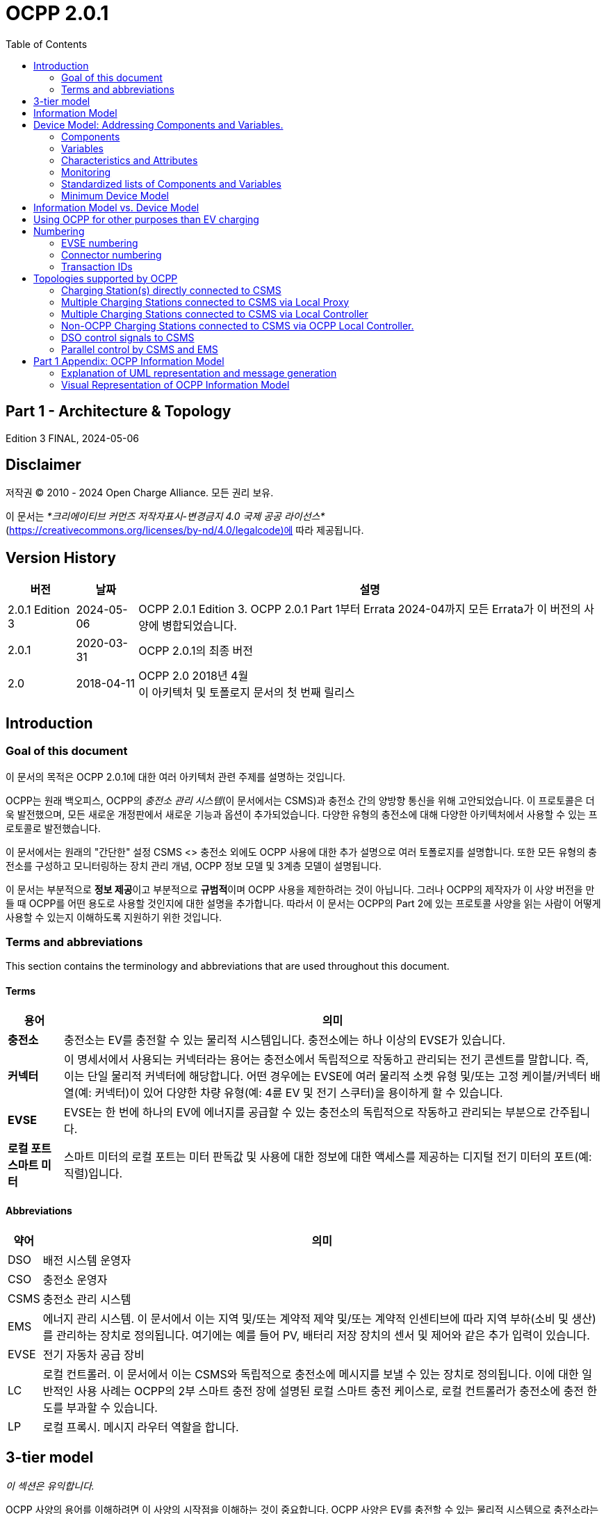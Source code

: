 = OCPP 2.0.1
:doctype: book
:toc: 
:toclevels: 2
:toc-title: Table of Contents
:icons: font
:icon-set: far

[discrete]
== Part 1 - Architecture & Topology

Edition 3 FINAL, 2024-05-06

<<<

[discrete]
== Disclaimer

저작권 © 2010 - 2024 Open Charge Alliance. 모든 권리 보유.

이 문서는 _*크리에이티브 커먼즈 저작자표시-변경금지 4.0 국제 공공 라이선스*_ +
(https://creativecommons.org/licenses/by-nd/4.0/legalcode)에 따라 제공됩니다.

<<<

[discrete]
== Version History

[%autowidth.stretch,options="header,autowidth"]
|===
|버전 |날짜 |설명

|2.0.1 Edition 3 |2024-05-06 |OCPP 2.0.1 Edition 3. OCPP 2.0.1 Part 1부터 Errata 2024-04까지 모든 Errata가 이 버전의 사양에 병합되었습니다.
|2.0.1 |2020-03-31 |OCPP 2.0.1의 최종 버전
|2.0 |2018-04-11 |OCPP 2.0 2018년 4월 +
이 아키텍처 및 토폴로지 문서의 첫 번째 릴리스
|===

== Introduction

=== Goal of this document

이 문서의 목적은 OCPP 2.0.1에 대한 여러 아키텍처 관련 주제를 설명하는 것입니다.

OCPP는 원래 백오피스, OCPP의 _충전소 관리 시스템_(이 문서에서는 CSMS)과 충전소 간의 양방향 통신을 위해 고안되었습니다. 이 프로토콜은 더욱 발전했으며, 모든 새로운 개정판에서 새로운 기능과 옵션이 추가되었습니다. 다양한 유형의 충전소에 대해 다양한 아키텍처에서 사용할 수 있는 프로토콜로 발전했습니다.

이 문서에서는 원래의 "간단한" 설정 CSMS <> 충전소 외에도 OCPP 사용에 대한 추가 설명으로 여러 토폴로지를 설명합니다. 또한 모든 유형의 충전소를 구성하고 모니터링하는 장치 관리 개념, OCPP 정보 모델 및 3계층 모델이 설명됩니다.

이 문서는 부분적으로 **정보 제공**이고 부분적으로 **규범적**이며 OCPP 사용을 제한하려는 것이 아닙니다. 그러나 OCPP의 제작자가 이 사양 버전을 만들 때 OCPP를 어떤 용도로 사용할 것인지에 대한 설명을 추가합니다. 따라서 이 문서는 OCPP의 Part 2에 있는 프로토콜 사양을 읽는 사람이 어떻게 사용할 수 있는지 이해하도록 지원하기 위한 것입니다.

=== Terms and abbreviations

This section contains the terminology and abbreviations that are used throughout this document.

==== Terms

[%autowidth.stretch,options="header,autowidth"]
|===
|용어 |의미
^s|충전소 |충전소는 EV를 충전할 수 있는 물리적 시스템입니다. 충전소에는 하나 이상의 EVSE가 있습니다.
^s|커넥터 |이 명세서에서 사용되는 커넥터라는 용어는 충전소에서 독립적으로 작동하고 관리되는 전기 콘센트를 말합니다. 즉, 이는 단일 물리적 커넥터에 해당합니다. 어떤 경우에는 EVSE에 여러 물리적 소켓 유형 및/또는 고정 케이블/커넥터 배열(예: 커넥터)이 있어 다양한 차량 유형(예: 4륜 EV 및 전기 스쿠터)을 용이하게 할 수 있습니다.
^s|EVSE |EVSE는 한 번에 하나의 EV에 에너지를 공급할 수 있는 충전소의 독립적으로 작동하고 관리되는 부분으로 간주됩니다.
^s|로컬 포트 ​​스마트 미터 |스마트 미터의 로컬 포트는 미터 판독값 및 사용에 대한 정보에 대한 액세스를 제공하는 디지털 전기 미터의 포트(예: 직렬)입니다.
|===

==== Abbreviations

[%autowidth.stretch,options="header,autowidth"]
|===
|약어 |의미

^|DSO |배전 시스템 운영자
^|CSO |충전소 운영자
^|CSMS |충전소 관리 시스템
^|EMS |에너지 관리 시스템. 이 문서에서 이는 지역 및/또는 계약적 제약 및/또는 계약적 인센티브에 따라 지역 부하(소비 및 생산)를 관리하는 장치로 정의됩니다. 여기에는 예를 들어 PV, 배터리 저장 장치의 센서 및 제어와 같은 추가 입력이 있습니다.
^|EVSE |전기 자동차 공급 장비
^|LC |로컬 컨트롤러. 이 문서에서 이는 CSMS와 독립적으로 충전소에 메시지를 보낼 수 있는 장치로 정의됩니다. 이에 대한 일반적인 사용 사례는 OCPP의 2부 스마트 충전 장에 설명된 로컬 스마트 충전 케이스로, 로컬 컨트롤러가 충전소에 충전 한도를 부과할 수 있습니다.
^|LP |로컬 프록시. 메시지 라우터 역할을 합니다.
|===

== 3-tier model

_이 섹션은 유익합니다._

OCPP 사양의 용어를 이해하려면 이 사양의 시작점을 이해하는 것이 중요합니다. OCPP 사양은 EV를 충전할 수 있는 물리적 시스템으로 충전소라는 용어를 사용합니다. 충전소에는 하나 이상의 EVSE(전기 자동차 공급 장비)가 있을 수 있습니다. EVSE는 한 번에 하나의 EV에 에너지를 공급할 수 있는 충전소의 일부로 간주됩니다. 이 사양에서 사용되는 커넥터라는 용어는 충전소에서 독립적으로 작동하고 관리되는 전기 콘센트를 말합니다. 즉, 이는 단일 물리적 커넥터에 해당합니다. 어떤 경우에는 EVSE에 여러 물리적 소켓 유형 및/또는 고정 케이블/커넥터 배열이 있어 다양한 차량 유형(예: 4륜 EV 및 전기 스쿠터)을 용이하게 할 수 있습니다. 이 설정을 3계층 모델이라고 하며 아래 그림에 시각화되어 있습니다.

.OCPP에서 사용되는 3계층 모델
image::part1/images/figure_1.svg[OCPP에서 사용되는 3계층 모델]

[cols="^.^1s,10",%autowidth.stretch]
|===
|참고 |이 섹션에서는 통신 목적으로 논리적 수준에서 충전 인프라를 설명합니다. 물리적 하드웨어에 매핑을 적용하고자 하지 않습니다. 이는 제조업체의 선택입니다. 예를 들어, EVSE는 충전소에 통합되어 해당 장치의 일부로 보일 수 있지만, 자체 케이스가 있고 물리적 엔티티 충전소 외부에 있을 수도 있습니다. 예를 들어 20개의 EVSE와 커넥터가 있는 충전 플라자가 1개의 충전소로 1개의 모뎀을 통해 CSMS와 통신하는 경우 OCPP에서 1개의 충전소로 간주됩니다.
|===
<<<

== Information Model

_이 섹션은 유익합니다._

OCPP 메시지의 복잡성이 커짐에 따라 OCPP 2.0.1은 OCPP의 메시지와 고유한 스키마에 대한 청사진인 _정보 모델_을 기반으로 합니다. 정보 모델이란 모든 속성을 가진 실제 객체를 설명하는 논리적 객체 집합을 의미합니다. 이는 프로토콜의 정보 구조에 대한 유익한 표현을 제공합니다. 또한 OCPP 내의 객체를 재사용 가능하게 만들고 메시지와 자동으로 생성된 메시지 스키마를 일관되게 정의할 수 있습니다(3부).

정보 모델은 도메인 모델 또는 핵심 모델이라고도 하는 모델로, OCPP 메시지와 데이터 유형이 생성되는 기반입니다. 이러한 데이터 유형은 OCPP 1.6 사양에서 추출되었으며 핵심 데이터 유형과 정규화된 데이터 유형이라고 합니다. 아래 그림은 정보 모델의 데이터 유형이 어떻게 구성되는지 보여줍니다.

2부 - 사양, 데이터 유형 장에서 일부 데이터 유형에는 Common: 접두사가 있습니다. 이는 정보 모델에서 유래되었습니다. 이는 DataType이 다른 DataType 및 Messages 간에 공유될 수 있음을 의미합니다. 이는 장치의 OCPP 구현에 영향을 미치지 않습니다.

.예시 데이터 유형
image::part1/images/figure_2.svg[예시 데이터 유형]

정보 모델은 모델을 더 잘 살펴보기 위해 여러 "함수"로 나뉩니다(따라서 가독성을 위해):

- 거래
- SmartCharging
- 계량
- 보안(프로파일/권한 부여)
- 통신
- SecondaryActorSchedule

함수별 실제 모델에 대한 자세한 내용은 부록을 참조하세요.

<<<

[[device_model]]
== Device Model: Addressing Components and Variables.

장치 모델은 OCPP 내의 일반화된 메커니즘을 말하며, 이를 통해 모든 충전소 모델이 어떻게 구축되는지 보고할 수 있으므로 모든 CSMS에서 관리할 수 있습니다. 장치 모델로 충전소를 관리하려면(즉, "장치를 관리하려면") 충전소의 구조를 미리 정의하지 않고도 충전소를 세부적으로 구성하고 모니터링하기 위한 여러 메시지와 사용 사례가 정의됩니다. 이를 위해 OCPP는 충전소에 대한 광범위한 정보를 교환할 수 있는 일반화된 메커니즘을 제공합니다. 이 버전의 장치 모델은 3계층 모델(충전소, EVSE, 커넥터)을 시작점으로 삼고 있으므로 장치 모델로 작성된 모든 설명은 이 세 계층을 따릅니다. 이 장의 나머지 부분에서는 충전소와 CSMS 간에 교환할 수 있는 데이터(및 관련 메타데이터)가 어떻게 보이는지 설명합니다. 장치를 관리하는 데 사용되는 사용 사례와 메시지는 여기에서 설명하지 않고 사양의 2부에서 설명합니다. 이 장에서는 데이터 모델에만 초점을 맞춥니다.

=== Components

OCPP 2.0.1에서 충전소는 일반적으로 물리적 장치(데이터 수집 및/또는 제어를 위해 연결된 외부 장비 포함), 논리적 기능 또는 논리적 데이터 엔터티를 나타내는 _"구성 요소"_ 세트로 모델링됩니다. 다양한 유형의 _구성 요소_는 주로 _표준화된_ 구성 요소의 이름(OCPP 2c 부분 참조)이거나 새롭고 사전 표준화된 장비, 공급업체별 확장 등의 경우 사용자 지정/비표준화된 구성 요소 이름인 ComponentName으로 식별됩니다.

_ChargingStation_ (TopLevel), _EVSE_ 및 _Connector_는 충전소의 세 가지 주요 "계층"을 나타내며 많은 OCPP 데이터 구조에서 널리 사용되는 암묵적 "위치 기반" 주소 지정 체계를 구성합니다. 각 "계층"에는 계층을 나타내는 동일한 이름의 구성 요소가 있습니다. 예를 들어, 충전소의 EVSE 1은 "EVSE"(인스턴스 이름 없음)라는 이름의 구성 요소로 표현되고 "_evseId_ = 1"입니다. 마찬가지로 EVSE 1의 Connector 1은 "Connector"(인스턴스 이름 없음)라는 이름의 구성 요소로 표현되고 "_evseId_ = 1, _connectorId_ = 1"입니다.

기본적으로 모든 _components_는 _ChargingStation_ 계층에 있지만, 모든 구성 요소의 개별 인스턴스는 EVSE 또는 EVSE 및 Connector 식별 번호를 구성 요소 주소 지정 참조의 일부로 포함하여 특정 _EVSE_ 또는 특정 _Connector_(특정 EVSE에 있음)와 연관될 수 있습니다.

또한, 구성 요소의 인스턴스가 두 개 이상(기능적 차원에서) 있을 수 있으며, 이는 다중 발생 물리적 또는 논리적 구성 요소(예: 전력 변환기 모듈, 팬 뱅크, 상주 펌웨어 이미지 등)를 나타냅니다.

각 고유한 _component_ 인스턴스는 (선택 사항) _componentInstance_ 주소 지정 키로 고유하게 식별됩니다. _componentInstance_가 제공되지 않으면 _component_의 기본 또는 유일한 인스턴스가 참조됩니다.

_Components_는 자체적으로 데이터를 보유하지 않습니다. 각 구성 요소 인스턴스와 관련된 모든 외부 액세스 가능한 데이터는 변경 사항을 읽고, 설정하고, 모니터링할 수 있는 _variables_ 집합으로 표현됩니다. 구성 요소와 하나 이상의 변수의 관계는 아래에 설명되어 있습니다.

.Component 및 변수
image::part1/images/figure_3.svg[Component 및 변수]

아래 표는 몇 가지 일반적인 구성 요소(표준화된 구성 요소 이름)와 기본 홈 충전기와 일반적인 공공 충전소에서 일반적으로 발생하는 계층적 위치 수준의 예를 보여줍니다.

[%autowidth.stretch,cols="1,1,1",options="header",frame=all,grid=all]
|===
3.+<|기본 홈 충전기 구성 예

s|ChargingStation 계층 s|EVSE 계층 s|Connector 계층
|ChargingStation(전체적으로 자체) |EVSE(전체적으로 자체) |Connector(전체적으로 자체)
|RadioLink |ControlMetering |PlugRetentionLock
|TokenReader |OverCurrentBreaker |{nbsp}
|Controller |RCD |{nbsp}
|{nbsp} |ChargingStatusIndicator |{nbsp}
|===

[%autowidth.stretch,cols="1,1,1",options="header",frame=all,grid=all]
|===
3.+<|공공 충전소 예 구성

s|충전소 계층 s|EVSE 계층 s|커넥터 계층
|충전소(전체적으로 자체) |EVSE(전체적으로 자체) |커넥터(전체적으로 자체)
|전기 피드 |전기 피드 |액세스 보호
|토큰 판독기 |토큰 판독기 |플러그 유지 잠금
|디스플레이 |디스플레이 |{nbsp}
|재정 계량 |재정 계량 |{nbsp}
|시계 |제어 계량 |{nbsp}
|컨트롤러 |과전류 차단기 |{nbsp}
|{nbsp} |RCD |{nbsp}
|{nbsp} |충전 상태 표시기 |{nbsp}
|===

=== Variables

모든 _구성 요소_에는 여러 개의 _변수_가 있으며, 이는 해당 _구성 요소_에 적용 가능한 모든(외부에서 볼 수 있는) 데이터(구성 매개변수, 측정된 값(예: 전류 또는 온도) 및/또는 변수 값에 대한 모니터링된 변경 사항 포함)를 보관, 설정, 읽고/또는 보고하는 데 사용할 수 있습니다.

많은 _구성 요소_에는 본질적으로 구성 요소 유형(예: _Connector_ 구성 요소의 _ConnectorType_)에 고유한 연관된 ​​_변수_가 있을 수 있지만, 글로벌 및/또는 선택적 기준으로 표준화된 고수준 이벤트 알림 및 상태/상태 보고(예: _Problem_, _Active_)를 제공하고 인벤토리/검색 프로세스 중에 구성 요소 존재, 가용성 등을 보고하는 데 사용되는 최소한의 표준화된 _변수_가 있습니다(예: _Available_, _Enabled_). 충전소는 읽기 전용이고 _true_로 설정된 경우 기본 변수 _Present_, _Available_ 및 _Enabled_를 보고할 필요가 없습니다. 충전소가 _Present_, _Available_ 및/또는 _Enabled_를 보고하지 않는 경우 중앙 시스템은 이를 읽기 전용이고 _true_로 설정되었다고 가정해야 합니다. 변수는 다양한 일반적인 범용 데이터 유형(부울, 정수, 소수, 날짜-시간, 문자열) 중 하나일 수 있지만 허용 가능한 값을 특정 범위, 열거형 목록, 집합 또는 정렬된 목록으로 제한할 수도 있습니다.

복잡한 구성 요소를 지원하기 위해 모든 구성 요소와 연관된 주어진 변수 이름의 인스턴스가 두 개 이상 있을 수 있습니다(예: 여러 지점에서 온도, 전류 또는 전압을 보고하는 전력 변환기 모듈).

각 고유한 _variable_ 인스턴스는 (선택 사항) _variableInstance_ 주소 지정 키 문자열 값으로 고유하게 식별됩니다. _variableInstance_가 제공되지 않으면 _variable_의 기본 인스턴스 또는 유일한 인스턴스가 참조됩니다.

=== Characteristics and Attributes

각 _변수_ 는 기본(_"실제"_) 값 외에도 동일한 기본 _변수_ 이름과 _변수인스턴스_ 에 연결된 연관된 보조 데이터 집합을 가질 수 있습니다.

이렇게 하면 일관성과 검색 가능성이 부족한 보조 변수 이름(예: FanSpeed, FanSpeedUnits, MinimumFanSpeed, BaseFanSpeed)의 혼란스러운 클러스터로 _변수_ 네임스페이스가 어지럽게 되는 것을 크게 방지할 수 있습니다.

보조 변수 데이터에는 다음이 포함됩니다.

* 변수 특성 메타데이터(읽기 전용)
** 측정 단위(V, W, kW, kWh 등)
** 데이터 유형(정수, 10진수, 문자열, 날짜, OptionList 등)
** 하한
** 상한
** 열거 변수에 허용되는 값 목록
* 변수 속성(읽기-쓰기):
** 실제 값
** 대상 값
** 구성된 하한
** 구성된 상한
** 가변성(값을 변경할 수 있는지 여부, 예: ReadOnly 또는 ReadWrite)
** 지속성(재부팅 또는 정전 시 값이 보존되는지 여부)

아래 그림은 하나 이상의 VariableAttributes와 변수의 관계를 보여줍니다.

.변수 속성 및 특성
image::part1/images/figure_4.svg[변수 속성 및 특성]

DeviceModel을 사용하여 (물리적) 장치와 (가상) 컨트롤러 구성 요소를 구현하는 방법에는 차이가 있습니다. (가상) 컨트롤러 구성 요소는 2부 챕터 "참조된 구성 요소 및 변수"에 설명된 대로 구현해야 합니다.

이러한 종류의 구성 요소/변수는 variableAttribute 유형 'Actual'만 사용합니다. 이 variableAttribute가 쓰기 가능한지 여부에 따라 CSMS는 이를 사용하여 새 값을 설정할 수 있습니다.

(물리적) 장치는 구현하기가 조금 더 복잡합니다. 예를 들어, 팬 속도가 있는 팬이 있고 (물리적) 제한 범위가 0~1000입니다. 하지만 팬이 작동을 멈출 수 있으므로 값을 200 미만으로 설정해서는 안 됩니다. 그리고 500 이상으로 설정해서는 안 됩니다. 장기적으로 팬에 좋지 않기 때문입니다. DeviceModel을 사용하여 이 장치를 구현하는 경우 다음과 같이 정의할 수 있습니다.

[cols="<.^1s,<.^1s,<.^1s,<.^3",%autowidth.stretch,frame=all,grid=all]
|===
|구성 요소 |name 2.+d|팬
.13+|변수 |name 2.+d|팬 속도
.3+|변수 속성 1 |type d|실제
|value d|<팬의 현재 팬 속도 값.>
|변경 가능 d|읽기 전용
.3+|변수 속성 2 |type d|대상
|value d|<CSMS는 이 값을 사용하여 팬 속도를 조정할 수 있습니다. 충전소는 실제 값을 대상 값으로 유지하려고 해야 합니다.>
|변경 가능 d|읽기 쓰기
.2+|변수 속성 3 |type d|최대 설정
|value d|<예제의 값 '500'. 대상은 이 값보다 높게 설정할 수 없습니다.>
.2+|variableAttribute 4 |type d|MinSet
|value d|<예시의 값 '200'입니다. 대상은 이 값보다 낮게 설정할 수 없습니다.>
.2+|variableCharacteristics |maxLimit d|<예시의 값 '1000'입니다. 이는 팬의 물리적 최대 한계일 수 있습니다.>
|minLimit d|<예시의 값 '0'입니다. 이는 팬의 물리적 최소 한계일 수 있습니다. 팬이 다른 방향으로도 회전할 수 있는 경우 -1000일 수도 있습니다.>
|Description 3+d|이는 DeviceModel을 사용하여 팬을 정의하는 방법의 예입니다.
|===

값 600으로 대상을 설정하려고 할 때 충전소는 먼저 허용되는 최소 및 최대 값/한계를 확인하고 설정을 거부합니다. 목표 값이 500으로 설정된 경우 값은 범위 내에 있으며 충전 스테이션은 설정 및 시작을 허용하여 실제 팬 속도를 조정합니다. 실제 팬 속도가 502로 측정된 경우 범위를 벗어납니다. 그러나 CSMS에 보고해야 하므로 최소 및 최대 값/한계를 확인하지 않고 물리적 구성 요소의 실제 값을 업데이트해야 합니다.

=== Monitoring

선택적 모니터링 설정은 변수와 연관될 수 있으며, 이를 통해 _변수_ ( _실제_ ) 값의 변경 사항을 이벤트 알림으로 CSMS에 보고할 수 있습니다.

여기에는 다음이 포함됩니다.

* 모니터링 값
* 모니터링 유형: 상한 임계값, 하한 임계값, 델타, 주기적
* 이벤트를 보고할 때의 심각도 수준

다음 표는 어떤 MonitorType/dataType 조합이 가능한지 보여줍니다.

[%autowidth.stretch,cols="<.^s,8*^.^",options="header"]
|===
|{nbsp} |문자열 |10진수 |정수 |dateTime |부울 |옵션 목록 |시퀀스 목록 |멤버 목록
|상한 임계값 |{nbsp} |X |X |{nbsp} |{nbsp} |{nbsp} |{nbsp} |{nbsp}
|하한 임계값 |{nbsp} |X |X |{nbsp} |{nbsp} |{nbsp} |{nbsp} |{nbsp}
|델타 |X |X |X |X |X |X |X |X |X |X
|주기적 |X |X |X |{nbsp} |X |X |X |X
|주기적 시계 정렬 |X |X |X |X |{nbsp} |X |X |X |X |X
|===

* _UpperThreshold_ 및 _LowerThreshold_의 경우 값은 변수의 실제 값이 초과해야 할 값을 나타냅니다.
* _Delta_의 경우 이 값은 모니터가 설정된 순간부터 실제 값과 비교한 값의 변화를 나타냅니다.
** 변수의 dataType이 정수 또는 소수인 경우 이 값은 모니터를 트리거하기 위해 도달해야 할 차이를 나타냅니다.
** 변수의 dataType이 dateTime인 경우 측정 단위는 초입니다.
** 변수의 dataType이 문자열, 부울, OptionList, SequenceList 또는 MemberList인 경우 이 값은 무시됩니다. +
모니터는 실제 값이 변경될 때마다 트리거됩니다.
* 델타 모니터가 트리거되거나 충전소가 재부팅되면 충전소는 새 순간 값을 설정합니다.
* _Periodic_ 및 _PeriodicClockAligned_의 경우 값은 초 단위의 간격을 나타냅니다.

Variable과 하나 이상의 VariableMonitoring 요소 간의 관계는 아래 그림에 설명되어 있습니다.

.Variables and monitoring
image::part1/images/figure_5.svg[Variables and monitoring]

=== Standardized lists of Components and Variables

다양한 충전소와 CSMS 간에 일정 수준의 상호 운용성을 제공하기 위해 위에서 정의된 _구성 요소_ 및 _변수_ 모델 외에도 OCPP 사양의 2부 - 부록에서는 구성 요소 및 변수에 대한 표준화된 이름 목록을 제공합니다. 이 목록의 아이디어는 충전소와 CSMS가 구성 요소에 대한 정보를 교환하려는 경우 _OCPP 사양에 나열되어 있는 경우_ 동일한 이름과 설명을 사용하도록 하는 것입니다. 사양에 나열되지 않은 _구성 요소_ 또는 _변수_의 이름의 경우 충전소 제조업체와 CSMS 간에 양자 약속을 해야 합니다. 이러한 경우 새 버전의 OCPP에 새롭거나 추가된 _구성 요소_ 및 _변수_를 포함할 수 있도록 Open Charge Alliance에 피드백을 제공하는 것이 좋습니다.

=== Minimum Device Model

장치 모델은 모든 충전소 모델에 적용할 수 있는 _일반화된_ 메커니즘이므로 다양한 구현의 복잡성은 다를 수 있습니다. 이는 모두 필요하지 않은 여러 사용 사례와 메시지로 구성됩니다. 이 섹션에서는 OCPP 2.0.1의 작동 구현을 만드는 데 필요한 장치 모델의 최소 부분을 설명합니다.

장치 모델은 충전소를 구성하고 모니터링하는 데 사용할 수 있는 구성 요소와 변수를 소개합니다. 이러한 구성 요소와 변수 중 일부는 사양의 파트 2에 있는 _참조된 구성 요소 및 변수_ 목록(기능 블록별로 그룹화)에 포함됩니다. 기능 블록을 구현할 때 기능 블록에 속하는 모든 필수 구성 변수는 구현해야 합니다. _일반_ 섹션의 필수 구성 변수는 모든 OCPP 2.0.1 구현에도 구현해야 합니다.

다음 표는 장치 모델 구현의 일부인 모든 사용 사례에 대해 구현해야 하거나 선택해야 하는 메시지를 설명합니다.

[%autowidth.stretch,cols="<.^2,<.^3",frame=all,grid=all,options="header"]
|===
2.+s|최소한의 장치 모델 구현의 일부인 사용 사례/메시지

s|사용 사례 s|메시지
|_B05 Set Variables_ |SetVariables 메시지는 반드시 구현되어야 함
|_B06 Get Variables_ |GetVariables 메시지는 반드시 구현되어야 함.
|_B07 Get Base Report_ |GetBaseReport 메시지는 반드시 구현되어야 하며 ConfigurationInventory와 FullInventory를 지원해야 함. 이러한 보고서의 내용은 충전소 구현에 따라 달라집니다. 구현에 어떤 구성 요소와 변수가 있는지는 구현자가 결정해야 합니다.

2.+s|최소한의 장치 모델 구현에 포함되지 않은 추가 사용 사례/메시지
s|사용 사례 s|메시지
|_B08 사용자 정의 보고서 가져오기_ |GetCustomReport 메시지는 선택 사항입니다.
|_N02 모니터링 보고서 가져오기_ |GetMonitoringReportRequest 메시지는 선택 사항입니다.
|_N03 모니터링 기반 설정_ |SetMonitoringBaseRequest 메시지는 선택 사항입니다.
|_N04 변수 모니터링 설정_ |SetVariableMonitoringRequest 메시지는 선택 사항입니다.

|_N05 모니터링 수준 설정_ |SetMonitoringLevelRequest 메시지는 선택 사항입니다.
|_N06 모니터링 지우기/제거_ |ClearVariableMonitoringRequest 메시지는 선택 사항입니다.
|_N07 경고 이벤트_ |모니터링이 구현되지 않은 경우에도 충전소에서 NotifyEventRequest를 구현하여 내장된 모니터링 이벤트를 보고하는 데 사용할 수 있도록 하는 것이 좋습니다.
|_N08 주기적 이벤트_ |N07 참조.
|===

<<<

== Information Model vs. Device Model

위에서 설명한 대로, 정보 모델과 장치 모델은 서로 다른 개념을 나타냅니다. 정보 모델은 OCPP의 메시지와 데이터 유형이 기반으로 하는 정보 구조 모델을 나타내는 반면, 장치 모델은 충전소의 모든 모델이 어떻게 구축되는지 보고할 수 있도록 하는 OCPP 내의 일반화된 메커니즘을 나타내므로 충전소의 구조를 미리 정의하지 않고도 모든 CSMS에서 관리할 수 있습니다.

따라서 장치 관리에 사용되는 메시지는 정보 모델의 일부이고 장치를 모델링하는 데 사용되는 객체(_'구성 요소'_ 및 _'변수'_)도 정보 모델의 일부입니다.

<<<

== Using OCPP for other purposes than EV charging

이 문서의 서론에서 언급했듯이 OCPP는 주로 CSMS와 충전소 간의 양방향 통신을 위한 것입니다. 그러나 <<device_model,Device Model>> 장에서 설명한 대로 장치 모델을 추가하면 OCPP를 다른 용도로도 사용할 수 있습니다. 예를 들어, 변압기 또는 독립형 배터리 팩의 이벤트 또는 상태 변경 보고는 EV 충전 인프라를 구축하는 회사에 유용할 수도 있습니다. 이 예에서 BootNotification을 사용하여 이러한 장치를 관리 시스템에 연결할 수 있습니다. 장치 모델에서 충전소가 아닌 장치는 구성 요소 충전소가 최상위 수준에 없다는 사실로 인식할 수 있습니다. 현재 OCPP 사양은 충전소가 아닌 장치에 대한 사용 사례를 제공하지 않습니다. 그러나 향후 OCPP 버전에서 추가될 수 있습니다.

<<<

== Numbering

_이 섹션은 규범적입니다._

=== EVSE numbering

CSMS가 충전소의 모든 EVSE를 처리할 수 있도록 하려면 EVSE에 항상 동일한 번호를 매겨야 합니다.

EVSE 번호 매기기(evseId)는 다음과 같아야 합니다.

* EVSE는 모든 충전소에서 1부터 시작하여 순차적으로 번호를 매겨야 합니다(번호를 건너뛸 수 없음).
* evseId는 충전소의 총 EVSE 수보다 클 수 없습니다.
* CSMS에서 시작한 작업의 경우 evseId 0은 전체 충전소를 처리하기 위해 예약되어 있습니다.
* 충전소에서 시작한 작업(보고 시)의 경우 evseId 0은 충전소 메인 컨트롤러에 예약되어 있습니다.

예: EVSE가 3개 있는 충전소: 모든 EVSE는 ID 1, 2, 3으로 번호를 매겨야 합니다. 충전소의 EVSE는 왼쪽에서 오른쪽으로, 위에서 아래로 증가하는 논리적인 방식으로 번호를 매기는 것이 좋습니다.

=== Connector numbering

CSMS가 충전소의 모든 커넥터를 처리할 수 있도록 하려면 커넥터는 항상 동일한 방식으로 번호가 매겨져야 합니다.

커넥터 번호(connectorId)는 다음과 같아야 합니다.

* 커넥터는 모든 EVSE에서 ​​connectorId 1부터 시작하여(증가) 번호가 매겨집니다.
* EVSE당 모든 커넥터는 고유한 번호가 있습니다.
* EVSE의 첫 번째 커넥터의 ID는 1이어야 합니다.
* 동일한 EVSE의 추가 커넥터는 순차적으로 번호가 매겨져야 합니다(번호를 건너뛸 수 없음)
* connectorId는 해당 EVSE의 총 커넥터 수보다 높아서는 안 됩니다.

예: 각각 2개의 커넥터가 있는 3개의 EVSE가 있는 충전소는 다음과 같이 번호가 매겨집니다.

* EVSE 1에는 connectorId 1과 2가 있는 커넥터가 있습니다.
* EVSE 2에는 connectorId 1과 2가 있는 커넥터가 있습니다.
* EVSE 3에는 connectorId 1과 2가 있는 커넥터가 있습니다.

=== Transaction IDs

이제 TransactionId는 충전소에서 생성되며, 시작된 모든 거래에 대해 이 충전소에서 고유해야 합니다.

OCPP 1.x에서는 CSMS에서 이를 수행했습니다.

거래 ID의 형식은 구현에 맡깁니다. 예를 들어 증분 숫자 또는 UUID일 수 있습니다.

<<<

== Topologies supported by OCPP

이 장에서는 OCPP를 사용하기 위한 여러 토폴로지를 보여줍니다. 서론에서 언급했듯이 OCPP는 원래 각 충전소가 CSMS와 직접 통신하는 설정에 사용되었습니다. OCPP는 충전소 네트워크의 토폴로지에 대한 지식이 없다는 점을 명심하는 것이 중요합니다. 다음 그림은 OCPP를 사용하는 설정에서 가능한 구성 요소와 이러한 구성 요소 간의 관계를 보여줍니다.

.OCPP를 사용하는 설정에서 가능한 구성 요소
image::part1/images/figure_6.svg[OCPP를 사용하는 설정에서 가능한 구성 요소]

=== Charging Station(s) directly connected to CSMS

**설명**

이것은 OCPP를 사용하기 위한 기본 설정입니다.

.CSMS에 직접 연결된 충전소
image::part1/images/figure_7.svg[CSMS에 직접 연결된 충전소]

[[multiple_charging_stations_connected_to_csms_via_local_proxy]]
=== Multiple Charging Stations connected to CSMS via Local Proxy

**설명**

어떤 상황에서는 충전소 그룹의 모든 통신을 단일 네트워크 노드(예: 모뎀, 라우터 등)를 통해 라우팅하는 것이 바람직합니다. 대표적인 예로는 여러 개의 충전소가 모바일 네트워크에 거의 또는 전혀 액세스할 수 없는 지하 주차장에 있는 상황입니다. 모바일 데이터에 대한 액세스를 제공하기 위해 충전소는 LAN을 통해 중앙 데이터 통신 장치에 연결됩니다. 이 중앙 장치는 모바일 네트워크에 연결되고 CSMS와 충전소 간의 프록시 역할을 합니다. 이러한 장치를 OCPP에서 "로컬 프록시"(LP)라고 합니다. 로컬 프록시는 메시지 라우터 역할을 합니다. CSMS와 충전소 모두 네트워크 토폴로지를 인식하지 못합니다. 그룹 내 충전소의 경우 로컬 프록시는 CSMS입니다. 마찬가지로 CSMS의 경우 로컬 프록시는 충전소입니다. 아래 다이어그램은 이 구성을 보여줍니다.

.로컬 프록시를 통해 CSMS에 연결된 여러 충전소
image::part1/images/figure_8.svg[로컬 프록시를 통해 CSMS에 연결된 여러 충전소]

=== Multiple Charging Stations connected to CSMS via Local Controller

**설명**

<<multiple_charging_stations_connected_to_csms_via_local_proxy,local proxy>>는 OCPP 메시지를 라우팅하는 것 이상의 역할을 하지 않지만, 로컬 컨트롤러는 CSMS와 독립적으로 충전소에 메시지를 보낼 수 있습니다. 이에 대한 일반적인 사용 사례는 OCPP 2부의 스마트 충전 장에 설명된 로컬 스마트 충전 사례로, 로컬 컨트롤러가 충전소에 충전 한도를 부과할 수 있습니다. 로컬 컨트롤러가 CSMS에서 처리되도록 하려면 자체 충전소 ID가 있어야 합니다. OCPP의 관점에서 볼 때 로컬 컨트롤러는 충전소(EVSE/커넥터 없음)일 뿐입니다. CSMS는 로컬 스마트 충전 등을 지원하기 위해 로컬 컨트롤러를 처리하는 논리를 보유합니다. 그룹 토폴로지를 수동으로 구성하거나 BootNotifications의 IP 주소 및 정보를 기반으로 네트워크에서 추론하는 것은 CSMS 구현에 달려 있습니다. 아래 다이어그램은 이 구성을 보여줍니다.

.로컬 컨트롤러를 통해 CSMS에 연결된 여러 충전소
image::part1/images/figure_9.svg[로컬 컨트롤러를 통해 CSMS에 연결된 여러 충전소]

[cols="^.^1s,10",%autowidth.stretch]
|===
|참고 |기술적으로 이 토폴로지는 여러 가지 방법으로 실현할 수 있습니다. 웹소켓과 함께 이 설정을 사용할 때, 충전소가 로컬 컨트롤러에 연결되면 CSMS에 동일한 주소로 웹소켓 연결을 열어야 함을 의미합니다. 이 접근 방식의 장점은 로컬 컨트롤러가 모든 메시지를 보고 이에 따라 조치를 취할 수 있고, 메시지를 기다릴 필요가 없으며, 충전소에서 펌웨어 업데이트 등이 가능하고 CSMS에 특별한 소프트웨어가 필요하지 않다는 것입니다. (대규모 설치의 경우) CSMS와 LC 간에 많은 웹소켓 연결이 필요할 수 있습니다. 자세한 내용은 4부의 OCPP 구현 가이드를 참조하세요.
|===

=== Non-OCPP Charging Stations connected to CSMS via OCPP Local Controller.

**설명**

이 설정에는 OCPP가 활성화된 로컬 컨트롤러를 사용하여 추상화된 여러 개의 비 OCPP 충전소가 있습니다.

이 상황에서 OCPP를 적용할 때 LC는 여러 EVSE가 있는 충전소로 간주되어야 하거나 LC는

여러 개의 OCPP 충전소(자체 충전소 ID가 있음)로 작동해야 합니다.

.로컬 컨트롤러를 통해 CSMS에 연결된 여러 개의 비 OCPP 충전소
image::part1/images/figure_10.svg[로컬 컨트롤러를 통해 CSMS에 연결된 여러 개의 비 OCPP 충전소]

=== DSO control signals to CSMS

**Description**

**설명**

이 설정은 CSMS가 충전소로 신호를 보내는 유일한 애플리케이션이지만 CSMS는 (대부분의 경우) 그리드 제약에 따라 DSO로부터 스마트 충전 신호를 수신합니다. 즉, OpenADR 또는 OSCP와 같은 비 OCPP 신호가 수신되고 이 신호에 따라 CSMS가 충전소에서 충전을 제한합니다. 충전소를 완벽하게 제어하려는 CSO는 이 아키텍처를 사용하여 충전소에서 사용되는 에너지 양을 제어할 수 있습니다. 충전 프로필/충전 일정을 충전소로 보내면 됩니다.

.스마트 충전 - CSMS로 전송되는 DSO 제어 신호
image::part1/images/figure_11.svg[스마트 충전 - CSMS로 전송되는 DSO 제어 신호]

=== Parallel control by CSMS and EMS

**설명**

충전소가 CSMS뿐만 아니라 에너지 관리 시스템에도 연결된 (반)개인 상황에서는 어떤 형태의 병렬 제어가 지원되어야 합니다. OCPP는 최소한 충전소 유지 관리에 사용해야 하지만 OCPP 2.0.1은 외부 스마트 충전 제어 한도 보고도 지원합니다. 따라서 에너지 관리 시스템이 나중에 충전하는 것이 "더 낫다"고 판단하면 에너지 관리 시스템은 충전소에 외부 한도(예: 0)를 부과할 수 있으며, 충전소는 이를 OCPP를 통해 CSMS에 보고할 수 있습니다. 에너지 관리 시스템은 예를 들어 스마트 미터의 로컬 포트에서 입력을 받아 과부하 연결을 방지할 수 있지만 충전하지 않는 다른 이유(예: 기상 조건)가 있을 수도 있습니다.

.CSMS 및 EMS의 병렬 제어
image::part1/images/figure_12.svg[CSMS 및 EMS의 병렬 제어]

<<<

== Part 1 Appendix: OCPP Information Model

=== Explanation of UML representation and message generation

다음 문단에서는 OCPP 정보 모델의 UML 체계를 보여줍니다. 이 모델은 공통 정보 모델(CIM)과 어느 정도 CEFACT 명명 표준(표준의 일부에 불과함)을 기반으로 합니다. 모델의 객체는 _BusinessComponents_라는 이름이 지정되고 MRID 및 Name과 같은 CIM _IdentifiedObject_에서 속성을 상속합니다. UML 다이어그램에서 _IdentifiedObject_에서 상속된 속성은 _IdentifiedObject_ 스테레오타입(< < > > 사이) 아래에 표시됩니다.

다른 속성은 스테레오타입 < < Content > > 아래에 나열됩니다.

OCPP의 메시지는 다음 문단에 표현된 모델에서 3단계 프로세스를 거쳐 파생됩니다.

.정보 모델에서 메시지/체계로 프로세스
image::part1/images/figure_13.svg[정보 모델에서 메시지/체계로 프로세스]

정보 모델을 만든 후 메시지는 정보 모델을 기반으로 만들어집니다. 그러나 이 전환(첫 번째 화살표)에서 일부 규칙은 메시지 모델링에 (수동으로) 적용됩니다. 적용되는 가장 중요한 규칙은 <field>가 하나만 있는 <class>에 대한 참조가 포함된 메시지가 <class><field>라는 이름의 필드로 대체된다는 것입니다. 예를 들어, 메시지에 ID만 있는 Transaction이 포함된 경우, 이는 transactionId로 대체됩니다.

다음 단계에서 사양의 Part 2의 메시지 및 데이터 유형 섹션을 생성할 때 가독성을 위해 _CounterType_과 같은 모든 Core DataType은 이 예에서 열거형을 제외하고 참조하는 Primitive DataType으로 대체됩니다(_integer_).

=== Visual Representation of OCPP Information Model

.OCPP 정보 모델: 거래
image::part1/images/figure_14.svg[OCPP 정보 모델: 거래]

.OCPP 정보 모델: SmartCharging
image::part1/images/figure_15.svg[OCPP 정보 모델: SmartCharging]

.OCPP 정보 모델: 계량
image::part1/images/figure_16.svg[OCPP 정보 모델: 계량]

.OCPP 정보 모델: 장치 모델
image::part1/images/figure_17.svg[OCPP 정보 모델: 장치 모델]

.OCPP 정보 모델: 보안 프로필
image::part1/images/figure_18.svg[OCPP 정보 모델: 보안 프로필]

.OCPP 정보 모델: 보안 권한 부여
image::part1/images/figure_19.svg[OCPP 정보 모델: 보안 권한 부여]

.OCPP 정보 모델: 통신
image::part1/images/figure_20.svg[OCPP 정보 모델: 통신]

.OCPP 정보 모델: SecondaryActorSchedule
image::part1/images/figure_21.svg[OCPP 정보 모델: SecondaryActorSchedule]
